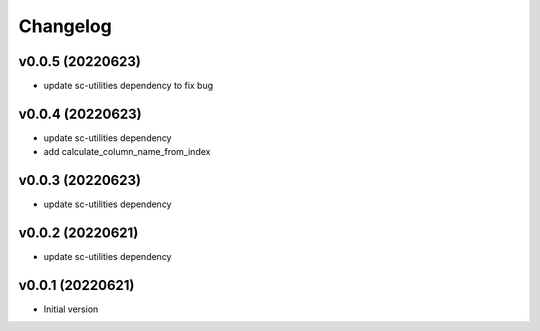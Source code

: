 Changelog
=========

v0.0.5 (20220623)
----------------------

- update sc-utilities dependency to fix bug

v0.0.4 (20220623)
----------------------

- update sc-utilities dependency
- add calculate_column_name_from_index

v0.0.3 (20220623)
----------------------

- update sc-utilities dependency

v0.0.2 (20220621)
----------------------

- update sc-utilities dependency

v0.0.1 (20220621)
----------------------

- Initial version